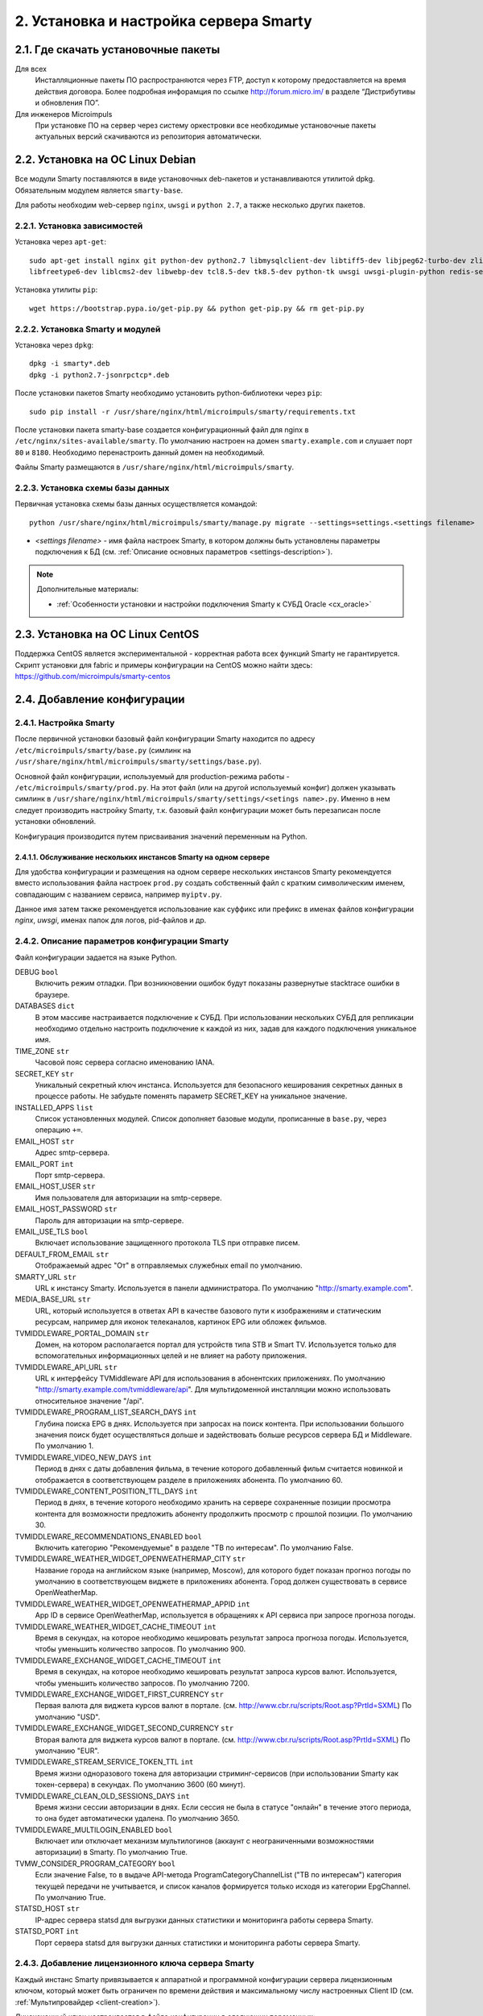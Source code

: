 .. _installation:

***************************************
2. Установка и настройка сервера Smarty
***************************************

.. _download-software:

2.1. Где скачать установочные пакеты
====================================

Для всех
  Инсталляционные пакеты ПО распространяются через FTP, доступ к которому предоставляется на время действия договора.
  Более подробная инфорамция по ссылке http://forum.micro.im/ в разделе “Дистрибутивы и обновления ПО”.

Для инженеров Microimpuls
  При установке ПО на сервер через систему оркестровки все необходимые установочные пакеты актуальных версий
  скачиваются из репозитория автоматически.

.. _install-on-debian:

2.2. Установка на ОС Linux Debian
=================================

Все модули Smarty поставляются в виде установочных deb-пакетов и устанавливаются утилитой dpkg.
Обязательным модулем является ``smarty-base``.

Для работы необходим web-сервер ``nginx``, ``uwsgi`` и ``python 2.7``, а также несколько других пакетов.

.. _install-requirements:

2.2.1. Установка зависимостей
-----------------------------

Установка через ``apt-get``: ::

    sudo apt-get install nginx git python-dev python2.7 libmysqlclient-dev libtiff5-dev libjpeg62-turbo-dev zlib1g-dev
    libfreetype6-dev liblcms2-dev libwebp-dev tcl8.5-dev tk8.5-dev python-tk uwsgi uwsgi-plugin-python redis-server

Установка утилиты ``pip``: ::

    wget https://bootstrap.pypa.io/get-pip.py && python get-pip.py && rm get-pip.py

.. _install-smarty-and-modules:

2.2.2. Установка Smarty и модулей
---------------------------------

Установка через ``dpkg``: ::

    dpkg -i smarty*.deb
    dpkg -i python2.7-jsonrpctcp*.deb

После установки пакетов Smarty необходимо установить python-библиотеки через ``pip``: ::

    sudo pip install -r /usr/share/nginx/html/microimpuls/smarty/requirements.txt

После установки пакета smarty-base создается конфигурационный файл для nginx в ``/etc/nginx/sites-available/smarty``.
По умолчанию настроен на домен ``smarty.example.com`` и слушает порт ``80`` и ``8180``.
Необходимо перенастроить данный домен на необходимый.

Файлы Smarty размещаются в ``/usr/share/nginx/html/microimpuls/smarty``.

.. _migrate-database-scheme:

2.2.3. Установка схемы базы данных
----------------------------------

Первичная установка схемы базы данных осуществляется командой: ::

    python /usr/share/nginx/html/microimpuls/smarty/manage.py migrate --settings=settings.<settings filename>

- *<settings filename>* - имя файла настроек Smarty, в котором должны быть установлены параметры подключения к БД
  (см. :ref:`Описание основных параметров <settings-description>`).

.. note::

    Дополнительные материалы:

    - :ref:`Особенности установки и настройки подключения Smarty к СУБД Oracle <cx_oracle>`


.. _install-on-centos:

2.3. Установка на ОС Linux CentOS
=================================

Поддержка CentOS является экспериментальной - корректная работа всех функций Smarty не гарантируется.
Скрипт установки для fabric и примеры конфигурации на CentOS можно найти здесь: https://github.com/microimpuls/smarty-centos

.. _system-configuration:

2.4. Добавление конфигурации
============================

.. _smarty-config:

2.4.1. Настройка Smarty
-----------------------

После первичной установки базовый файл конфигурации Smarty находится по адресу ``/etc/microimpuls/smarty/base.py``
(симлинк на ``/usr/share/nginx/html/microimpuls/smarty/settings/base.py``).

Основной файл конфигурации, используемый для production-режима работы - ``/etc/microimpuls/smarty/prod.py``.
На этот файл (или на другой используемый конфиг) должен указывать симлинк в ``/usr/share/nginx/html/microimpuls/smarty/settings/<setings name>.py``.
Именно в нем следует производить настройку Smarty, т.к. базовый файл конфигурации может быть перезаписан после установки обновлений.

Конфигурация производится путем присваивания значений переменным на Python.

.. _smarty-multiinstance:

2.4.1.1. Обслуживание нескольких инстансов Smarty на одном сервере
~~~~~~~~~~~~~~~~~~~~~~~~~~~~~~~~~~~~~~~~~~~~~~~~~~~~~~~~~~~~~~~~~~

Для удобства конфигурации и размещения на одном сервере нескольких инстансов Smarty рекомендуется вместо использования
файла настроек ``prod.py`` создать собственный файл с кратким символическим именем, совпадающим с названием сервиса,
например ``myiptv.py``.

Данное имя затем также рекомендуется использование как суффикс или префикс в именах файлов конфигурации *nginx*, *uwsgi*,
именах папок для логов, pid-файлов и др.

.. _settings-description:

2.4.2. Описание параметров конфигурации Smarty
----------------------------------------------

Файл конфигурации задается на языке Python.

DEBUG ``bool``
  Включить режим отладки. При возникновении ошибок будут показаны развернутые stacktrace ошибки в браузере.

DATABASES ``dict``
  В этом массиве настраивается подключение к СУБД. При использовании нескольких СУБД для репликации необходимо отдельно
  настроить подключение к каждой из них, задав для каждого подключения уникальное имя.

TIME_ZONE ``str``
  Часовой пояс сервера согласно именованию IANA.

SECRET_KEY ``str``
  Уникальный секретный ключ инстанса. Используется для безопасного кеширования секретных данных в процессе работы.
  Не забудьте поменять параметр SECRET_KEY на уникальное значение.

INSTALLED_APPS ``list``
  Список установленных модулей. Список дополняет базовые модули, прописанные в ``base.py``, через операцию ``+=``.

EMAIL_HOST ``str``
  Адрес smtp-сервера.

EMAIL_PORT ``int``
  Порт smtp-сервера.

EMAIL_HOST_USER ``str``
  Имя пользователя для авторизации на smtp-сервере.

EMAIL_HOST_PASSWORD ``str``
  Пароль для авторизации на smtp-сервере.

EMAIL_USE_TLS ``bool``
  Включает использование защищенного протокола TLS при отправке писем.

DEFAULT_FROM_EMAIL ``str``
  Отображаемый адрес "От" в отправляемых служебных email по умолчанию.

SMARTY_URL ``str``
  URL к инстансу Smarty. Используется в панели администратора.
  По умолчанию "http://smarty.example.com".

MEDIA_BASE_URL ``str``
  URL, который используется в ответах API в качестве базового пути к изображениям и статическим ресурсам,
  например для иконок телеканалов, картинок EPG или обложек фильмов.

TVMIDDLEWARE_PORTAL_DOMAIN ``str``
  Домен, на котором располагается портал для устройств типа STB и Smart TV. Используется только для вспомогательных
  информационных целей и не влияет на работу приложения.

TVMIDDLEWARE_API_URL ``str``
  URL к интерфейсу TVMiddleware API для использования в абонентских приложениях.
  По умолчанию "http://smarty.example.com/tvmiddleware/api". Для мультидоменной инсталляции можно использовать
  относительное значение "/api".

TVMIDDLEWARE_PROGRAM_LIST_SEARCH_DAYS ``int``
  Глубина поиска EPG в днях. Используется при запросах на поиск контента. При использовании большого значения
  поиск будет осуществляться дольше и задействовать больше ресурсов сервера БД и Middleware.
  По умолчанию 1.

TVMIDDLEWARE_VIDEO_NEW_DAYS ``int``
  Период в днях с даты добавления фильма, в течение которого добавленный фильм считается новинкой и отображается
  в соответствующем разделе в приложениях абонента.
  По умолчанию 60.

TVMIDDLEWARE_CONTENT_POSITION_TTL_DAYS ``int``
  Период в днях, в течение которого необходимо хранить на сервере сохраненные позиции просмотра контента для
  возможности предложить абоненту продолжить просмотр с прошлой позиции. По умолчанию 30.

TVMIDDLEWARE_RECOMMENDATIONS_ENABLED ``bool``
  Включить категорию "Рекомендуемые" в разделе "ТВ по интересам". По умолчанию False.

TVMIDDLEWARE_WEATHER_WIDGET_OPENWEATHERMAP_CITY ``str``
  Название города на английском языке (например, Moscow), для которого будет показан прогноз погоды по умолчанию
  в соответствующем виджете в приложениях абонента. Город должен существовать в сервисе OpenWeatherMap.

TVMIDDLEWARE_WEATHER_WIDGET_OPENWEATHERMAP_APPID ``int``
  App ID в сервисе OpenWeatherMap, используется в обращениях к API сервиса при запросе прогноза погоды.

TVMIDDLEWARE_WEATHER_WIDGET_CACHE_TIMEOUT ``int``
  Время в секундах, на которое необходимо кешировать результат запроса прогноза погоды. Используется, чтобы
  уменьшить количество запросов. По умолчанию 900.

TVMIDDLEWARE_EXCHANGE_WIDGET_CACHE_TIMEOUT ``int``
  Время в секундах, на которое необходимо кешировать результат запроса курсов валют. Используется, чтобы
  уменьшить количество запросов. По умолчанию 7200.

TVMIDDLEWARE_EXCHANGE_WIDGET_FIRST_CURRENCY ``str``
  Первая валюта для виджета курсов валют в портале. (см. http://www.cbr.ru/scripts/Root.asp?PrtId=SXML)
  По умолчанию "USD".

TVMIDDLEWARE_EXCHANGE_WIDGET_SECOND_CURRENCY ``str``
  Вторая валюта для виджета курсов валют в портале. (см. http://www.cbr.ru/scripts/Root.asp?PrtId=SXML)
  По умолчанию "EUR".

TVMIDDLEWARE_STREAM_SERVICE_TOKEN_TTL ``int``
  Время жизни одноразового токена для авторизации стриминг-сервисов (при использовании Smarty как токен-сервера) в
  секундах. По умолчанию 3600 (60 минут).

TVMIDDLEWARE_CLEAN_OLD_SESSIONS_DAYS ``int``
  Время жизни сессии авторизации в днях. Если сессия не была в статусе "онлайн" в течение этого периода, то она будет
  автоматически удалена.
  По умолчанию 3650.

TVMIDDLEWARE_MULTILOGIN_ENABLED ``bool``
  Включает или отключает механизм мультилогинов (аккаунт с неограниченными возможностями авторизации) в Smarty.
  По умолчанию True.

TVMW_CONSIDER_PROGRAM_CATEGORY ``bool``
  Если значение False, то в выдаче API-метода ProgramCategoryChannelList ("ТВ по интересам") категория текущей передачи
  не учитывается, и список каналов формируется только исходя из категории EpgChannel.
  По умолчанию True.

STATSD_HOST ``str``
  IP-адрес сервера statsd для выгрузки данных статистики и мониторинга работы сервера Smarty.

STATSD_PORT ``int``
  Порт сервера statsd для выгрузки данных статистики и мониторинга работы сервера Smarty.


.. _license-settings:

2.4.3. Добавление лицензионного ключа сервера Smarty
----------------------------------------------------

Каждый инстанс Smarty привязывается к аппаратной и программной конфигурации сервера лицензионным ключом, который
может быть ограничен по времени действия и максимальному числу настроенных Client ID (см. :ref:`Мультипровайдер <client-creation>`).

Лицензионный ключ настраивается в файле конфигурации в следующих переменных: ::

    SMARTY_KEY = 'XXXXXXX-XXXXXXX-XXXXXXX-XXXXXXX'
    SMARTY_MAX_CLIENTS = 2
    SMARTY_AVAILABLE_UNTIL = 'dd.mm.yyyy'

Для получения ключа необходимо обратиться к своему менеджеру по договору.

.. _cache-settings:

2.4.4. Настройка кеширования
----------------------------

Для кеширования используется сервер **Redis** - является обязательным компонентом системы. Требуется версия Redis >= 2.6.

По умолчанию конфигурация подразумевает локальную установку сервера Redis на тот же сервер Smarty,
однако при необходимости их можно разделить.
Для изменения параметров подключения к Redis необходимо в конфигурации Smarty прописать массив **CACHES** следующим образом: ::

    CACHES = {
        "default": {
            "BACKEND": "core.cache.backends.RedisCache",
            "LOCATION": "redis://127.0.0.1:6379/1",
            "OPTIONS": {
            }
        }
    }

В файле конфигурации Redis ``/etc/redis/redis.conf`` необходимо прописать: ::

    stop-writes-on-bgsave-error no

Для вступления изменений в силу требуется перезагрузить Redis и uwsgi.

Также поддерживается работа в кластерном режиме с группой серверов Redis, пример настройки: ::

    CACHES = {
        "default": {
            "BACKEND": "core.cache.backends.RedisCache",
            "LOCATION": "redis://192.168.33.11:7000/0", # не используется, но необходимо
            "OPTIONS": {
                "REDIS_CLIENT_CLASS": "rediscluster.client.StrictRedisCluster",
                "CONNECTION_POOL_CLASS": "core.cache.cluster_connection.ClusterConnectionPool",
                "CONNECTION_POOL_KWARGS": {
                    "startup_nodes": [
                        # masters
                        {"host": "192.168.33.11", "port": "7000"},
                        {"host": "192.168.33.12", "port": "7000"},
                        {"host": "192.168.33.13", "port": "7000"},
                    ]
                }
            }
        }
    }

.. _geo-settings:

2.4.5. Настройка модуля геолокации
----------------------------------

Поддерживается несколько локаторов на основе IP-адреса абонента, работающие с разными источниками гео-данных.
В :ref:`служебной панели администрирования <service_configuration>` для настраиваемого Client ID необходимо установить
используемый локатор, наиболее подходящий для оператора и его региона оказания услуг.

*Если до изменения локатора база данных стран и городов уже была заполнена, то рекомендуется очистить её.*

Все локаторы требуют создания/обновления своей базы данных. База данных может быть в виде SQL-таблиц или бинарных данных (либо и то, и то).

.. _django-geoip:

2.4.5.1. Локатор django-geoip (ipgeobase)
~~~~~~~~~~~~~~~~~~~~~~~~~~~~~~~~~~~~~~~~~

Представляет собой обёртку над https://django-geoip.readthedocs.org/en/latest/

Команда для обновления базы: ::

    $ python manage.py geoip_update

Создание стран и городов на основе данных django-geoip (работает только если в системе нет ни одной страны и города): ::

    $ python manage.py sync_geo_geoip

.. _ip2location:

2.4.5.2. Локатор ip2location
~~~~~~~~~~~~~~~~~~~~~~~~~~~~

Обновление базы: ::

    $ python manage.py update_ip2location

Эта команда скачивает бинарную базу данных для определения местоположения и CSV-базу для создания справочника городов и стран.

Создание стран и городов на основе данных ip2location (работает только если в системе нет ни одной страны и города): ::

    $ python manage.py sync_geo_ip2location


После выбора локатора и синхронизации данных механизм геолокации готов к использованию. Доступность тех или иных
сервисов Middleware (телеканалы, фильмы, стриминг-сервисы, опции и т.д.) определяется тарифными пакетами
(см. :ref:`Возможности тарификации <billing-tariffs-features>`), в настройках которых можно указать те страны и города,
в которых они действуют.

.. _monitoring-settings:

2.4.6. Настройка модуля мониторинга видеопотоков
------------------------------------------------

Настройки задаются переменными в файле конфигурации Smarty.

MONITORING_CONCURRENT_STREAMS_COUNT ``int``
  Количество одновременно опрашиваемых потоков с анализаторов MicroTS.
  Данный параметр влияет на производительность и быстроту обновления данных на странице мониторинга потоков.

MONITORING_AGENT_SOCKET_TCP_BUFFER ``int``
  Размер буфера данных при приеме ответа от анализатора MicroTS. Значение по умолчанию 4096 байт.

Скрипт опроса анализаторов запускается через crontab - см. :ref:`Настройка планировщика задач crontab <crontab-settings>`.

.. _reports-settings:

2.4.7. Настройка модуля статистики и отчетов
--------------------------------------------

Для сохранения данных телесмотрения абонентов используется сервер **MongoDB**.

.. note::

    Минимальная версия MongoDB необходимая для работы - 3.4

Настройки задаются переменными в файле конфигурации Smarty.


MONGODB_HOST ``str``
  Адрес сервера MongoDB.

MONGODB_PORT ``int``
  Порт сервера MongoDB.

MONGODB_NAME ``str``
  Название базы данных.

MONGODB_USERNAME ``str``
  Имя пользователя для авторизации.

MONGODB_PASSWORD ``str``
  Пароль для авторизации.

.. _sms-settings:

2.4.8. Настройка модуля отправки SMS
------------------------------------

SMS отправляются системой при использовании виджетов, интегрированных с сайтом, например, во время регистрации абонента.
Настройки задаются переменными в файле конфигурации Smarty.

SMS_BACKED ``str``
  Используемый СМС-шлюз для отправки сообщений.
  Модуль, реализующий взаимодействие со шлюзом, должен располагаться в директории Smarty в папке ``sms/backends/``.

SMS_ATTEMPTS ``int``
  Количество максимальных попыток отправки сообщения, после которого оно считается отправленным неуспешно.

.. _smsc.ru:

2.4.8.1. Шлюз smsc.ru
~~~~~~~~~~~~~~~~~~~~~

Значение для **SMS_BACKEND** = ``'sms.backends.smscru.SMSCBackend'``

SMSC_LOGIN ``str``
  Имя пользователя в сервисе smsc.ru

SMSC_PASSWORD ``str``
  Пароль в сервисе smsc.ru

SMSC_SENDER ``str``
  Имя отправителя, которое будет отображаться в SMS, отправленных через сервис smsc.ru

.. _mobipace:

2.4.8.2. Шлюз mobipace.com
~~~~~~~~~~~~~~~~~~~~~~~~~~

Значение для **SMS_BACKEND** = ``'sms.backends.mobipace.MobipaceBackend'``

MOBIPACE_LOGIN ``str``
  Имя пользователя в сервисе mobipace.

MOBIPACE_PASSWORD ``str``
  Пароль в сервисе mobipace.

MOBIPACE_SENDER ``str``
  Имя отправителя для СМС-сообщений.

.. _sentry-settings:

2.4.9. Подключение системы мониторинга ошибок Sentry
----------------------------------------------------

Для подключения ``Sentry`` необходимо в файле конфигурации Smarty добавить в **INSTALLED_APPS** модуль ``raven.contrib.django.raven_compat``
и прописать параметры подключения: ::

    RAVEN_CONFIG = {
        'dsn': 'http://<LOGIN>:<PASS>@<SENTRY HOST>/<PROJECT>',
    }

Строку подключения можно получить из настроек проекта в Sentry.

.. _nginx-config:

2.4.10. Настройка nginx и uwsgi
-------------------------------

Образец файла конфигурации для **nginx** находится в файле ``/etc/nginx/sites-available/smarty``.

Конфигурация для **uwsgi** находится в файлах ``/etc/uwsgi/apps-available/smarty`` и ``/etc/microimpuls/smarty/uwsgi/smarty.uwsgi``,
на него (или на другой используемый конфиг) должен указывать симлинк в ``/usr/share/nginx/html/microimpuls/smarty/<uwsgi settings name>.uwsgi``.

.. _crontab-settings:

2.5. Настройка планировщика задач crontab
=========================================

.. note::

    Внимание! Некоторые команды планировщика являются обязательными для функционирования сервиса.

.. _cache-channel-list-command:

2.5.1. Кеширование списка телеканалов для абонентских устройств
---------------------------------------------------------------

Команда: ::

    python /usr/share/nginx/html/microimpuls/smarty/manage.py cache_channel_list --settings=settings.<settings name>

Рекомендуется запускать эту команду каждую минуту. При пустом кеше списка телеканалов абоненту будет выдаваться сообщение,
что список телеканалов пуст.

.. _epg-import-command:

2.5.2. Импорт EPG
-----------------

Команда: ::

    python /usr/share/nginx/html/microimpuls/smarty/manage.py epg_import --settings=settings.<settings name>

Рекомендуется запускать импорт несколько раз в день для поддержания актуальности телепрограммы
(см. :ref:`Настройка EPG и телеканалов <epg-setup>`).
Если не произвести импорт EPG, то программа телепередач на устройстве абонента будет пустой.

.. _check-accounts-command:

2.5.3. Команда списания/продления аккаунтов с помощью встроенного биллинга согласно рассчетным периодам
-------------------------------------------------------------------------------------------------------

Команда: ::

    python /usr/share/nginx/html/microimpuls/smarty/manage.py check_accounts --settings=settings.<settings name>

Команда осуществляет деактивацию аккаунтов, для которых подошел к концу расчетный период, а также производит списание средств
и продление действующих аккаунтов. Рекомендуется запускать каждую ночь (см. :ref:`Описание встроенного биллинга <builtin-billing>`).

.. _check-streams-command:

2.5.4. Опрос анализаторов TS-потоков MicroTS (модуль мониторинга видеопотоков)
------------------------------------------------------------------------------

Команда: ::

    python /usr/share/nginx/html/microimpuls/smarty/manage.py check_streams --settings=settings.<settings name>

Рекомендуется запускать каждые 1-5 минут для актуального состояния данных.

.. _check-events-command:

2.5.5. Выполнение действий по триггерам модуля мониторинга видеопотоков
-----------------------------------------------------------------------

Команда: ::

    python /usr/share/nginx/html/microimpuls/smarty/manage.py check_events --settings=settings.<settings name>

Рекомендуется запускать каждую минуту для актуального информирования об авариях.

.. _send-activation-expires-messages-command:

2.5.6. Рассылка информационных сообщений на экраны устройств и email о приближении срока деактивации/необходимости оплаты
-------------------------------------------------------------------------------------------------------------------------

Команда: ::

    python /usr/share/nginx/html/microimpuls/smarty/manage.py send_activation_expires_messages --days_count <количество оставшихся дней> --settings=settings.<settings name>

Рекомендуется запускать каждый вечер.

.. _clean-old-messages-command:

2.5.7. Очистка старых недоставленных информационных сообщений
-------------------------------------------------------------

Команда: ::

    python /usr/share/nginx/html/microimpuls/smarty/manage.py clean_old_messages --days_count 3 --settings=settings.<settings name>

.. _resend-sms-command:

2.5.8. Повторная отправка SMS-сообщений, недоставленных с первого раза
----------------------------------------------------------------------

Команда: ::

    python /usr/share/nginx/html/microimpuls/smarty/manage.py resend_sms --settings=settings.<settings name>

Рекомендуется запускать каждые 1-3 минуты.

.. _crontab-example:

2.5.9. Пример настройки crontab
-------------------------------

Пример: ::

    PATH=/usr/local/sbin:/usr/local/bin:/usr/sbin:/usr/bin:/sbin:/bin
    */1 * * * *         python /usr/share/nginx/html/microimpuls/smarty/manage.py cache_channel_list --settings=settings.prod
    0 5,9,13 * * *      python /usr/share/nginx/html/microimpuls/smarty/manage.py epg_import --settings=settings.prod
    0 3 * * *           python /usr/share/nginx/html/microimpuls/smarty/manage.py clean_old_messages --days_count 3 --settings=settings.prod

.. _init-script:

2.6. Запуск, перезапуск и остановка Smarty
==========================================

Для управления процессами сервера приложений uwsgi используется init-скрипт ``/etc/init.d/uwsgi``: ::

    $ /etc/init.d/uwsgi
    Usage: /etc/init.d/uwsgi {start|stop|status|restart|reload|force-reload}

Все команды действуют на все запущенные инстансы uwsgi.

Логи по умолчанию сохраняются в ``/var/log/uwsgi/``, ``/var/log/nginx/`` и ``/var/log/microimpuls/``.

.. _install-updates:

2.7. Установка обновлений Smarty
================================

.. note::

    Перед установкой пакетов обновления, пожалуйста, сделайте резервную копию конфигурации, файлов Smarty, а также дамп базы данных.

Обновления устанавливаются командой ``dpkg``: ::

    dpkg -i smarty*.deb

После установки обновления необходимо установить новые требуемые python-библиотеки через ``pip``: ::

    sudo pip install -r /usr/share/nginx/html/microimpuls/smarty/requirements.txt

Миграция схемы БД осуществляется командой: ::

    python /usr/share/nginx/html/microimpuls/smarty/manage.py migrate --settings=settings.<settings filename>

После установки всех обновлений и миграции схем БД необходимо перезапустить сервер приложений uwsgi, завершить все команды
*epg_import* и *cache_channel_list* (через вызов *kill*), а затем выполнить команду обновления кеша: ::

    python /usr/share/nginx/html/microimpuls/smarty/manage.py flushall --settings=settings.<settings filename>


.. note::

    Если не выполнить команду обновления кеша *flushall*, то в кеше могут оказаться данные со старой структурой,
    что может привести к непредсказуемым ошибкам в работе приложений.

2.7.1. Устранение ошибки конфликта миграций
-------------------------------------------

В процессе миграции схемы БД может возникнуть ошибка конфликта миграций:
``To fix them run 'python manage.py makemigrations --merge'``. Не нужно делать команду ``makemigrations``.
Ошибка может возникнуть в случае нарушения правильного порядка действий при установке или обновлении системы.
Чтобы устранить эту ошибку, необходимо выполнить следующие действия:

* Удалить содержимое папки /tvmiddleware/migrations

* Переустановить пакет обновления smarty, который был установлен в тот момент, когда возникла данная ошибка.
  Временно удалить из папки /tvmiddleware/migrations все новые миграции (дата создания у которых новее чем дата последнего успешного обновления smarty).

* Очистить таблицу ``django_migrations`` в базе данных smarty.

* Выполнить команду: ::

    $ python manage.py migrate --fake --settings=settings.<settings filename>

* Скопировать обратно миграции, временно удаленные на шаге 2. Повторно выполнить команду миграции: ::

    $ python manage.py migrate --settings=settings.<settings filename>

.. _scalability-failsafe:

2.8. Масштабирование и отказоустойчивость
=========================================

.. _known-scalability-failsafe-tools:

2.8.1. Доступные средства масштабирования и отказоустойчивости
--------------------------------------------------------------

Основной способ горизонтального масштабирования **на уровне серверов** Smarty заключается в кластерном режиме работы -
использовании распределенных по серверам инстансов и распределения запросов между ними на http-сервере nginx через механизм
`upstream <http://nginx.org/ru/docs/http/ngx_http_upstream_module.html>`_, при использовании общего кластера СУБД.

Дополнительной мерой для распределения нагрузки может быть выделение роли инстансов под конкретные цели, например, отделение
сервера для модуля статистики и отчетов и сервера мониторинга от серверов TV Middleware.

Для отказоустойчивости серверов Back-end можно использовать решение **keepalived**, аппаратный балансировщик запросов, механизм Geo DNS или Anycast.

Абонентские приложения (для Set-Top Box, Smart TV и других устройств) могут загружать абонентский портал с отдельных
Front-end серверов, с CDN, либо напрямую из прошивки устройства (т.н. *толстый* клиент), поскольку состоят только из
статических файлов или разработаны на нативном языке устройства. С серверами Back-end абонентские приложения взаимодействуют
через JSON или XML-RPC API.

Кроме того, абонентские приложения имеют встроенный механизм работы с несколькими Back-end серверами, что дополнительно
обеспечивает распределение нагрузки и отказоустойчивость **на уровне приложения**.

Масштабирование и отказоустойчивость **на уровне данных** могут быть обеспечены благодаря механизму репликации СУБД.
Поддерживаются схемы Multi-Master и Master-Slave.

.. _database-replication-settings:

2.8.2. Настройка подключения к СУБД с использованием репликации
---------------------------------------------------------------

При использовании репликации на уровне СУБД необходимо в файле конфигурации Smarty прописать подключение к каждой СУБД
в переменной **DATABASES**, задав каждому подключению уникальное имя.

После этого необходимо добавить в файл конфигурации следующие опции:

REPLICATED_DATABASE_SLAVES ``list``
  По умолчанию, роль каждого подключения определена как *Master*, для выделения *Slave* ролей необходимо
  в массиве REPLICATED_DATABASE_SLAVES указать имена подключений, которые будут использоваться как Slave.

REPLICATED_DATABASE_DOWNTIME ``int``
  Время недоступности сервера БД в секундах, по прошествию которого он отключается из схемы распределения запросов.

Пример: ::

    REPLICATED_DATABASE_SLAVES = ['slave1', 'slave2']
    REPLICATED_DATABASE_DOWNTIME = 60
